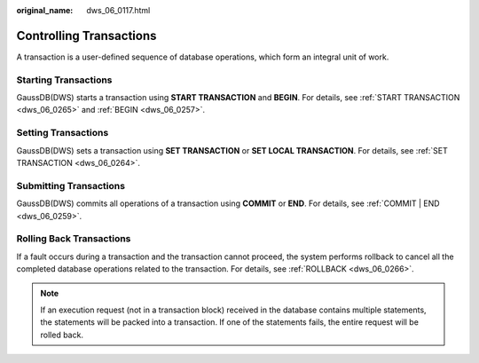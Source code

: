 :original_name: dws_06_0117.html

.. _dws_06_0117:

Controlling Transactions
========================

A transaction is a user-defined sequence of database operations, which form an integral unit of work.

Starting Transactions
---------------------

GaussDB(DWS) starts a transaction using **START TRANSACTION** and **BEGIN**. For details, see :ref:`START TRANSACTION <dws_06_0265>` and :ref:`BEGIN <dws_06_0257>`.

Setting Transactions
--------------------

GaussDB(DWS) sets a transaction using **SET TRANSACTION** or **SET LOCAL TRANSACTION**. For details, see :ref:`SET TRANSACTION <dws_06_0264>`.

Submitting Transactions
-----------------------

GaussDB(DWS) commits all operations of a transaction using **COMMIT** or **END**. For details, see :ref:`COMMIT | END <dws_06_0259>`.

Rolling Back Transactions
-------------------------

If a fault occurs during a transaction and the transaction cannot proceed, the system performs rollback to cancel all the completed database operations related to the transaction. For details, see :ref:`ROLLBACK <dws_06_0266>`.

.. note::

   If an execution request (not in a transaction block) received in the database contains multiple statements, the statements will be packed into a transaction. If one of the statements fails, the entire request will be rolled back.

